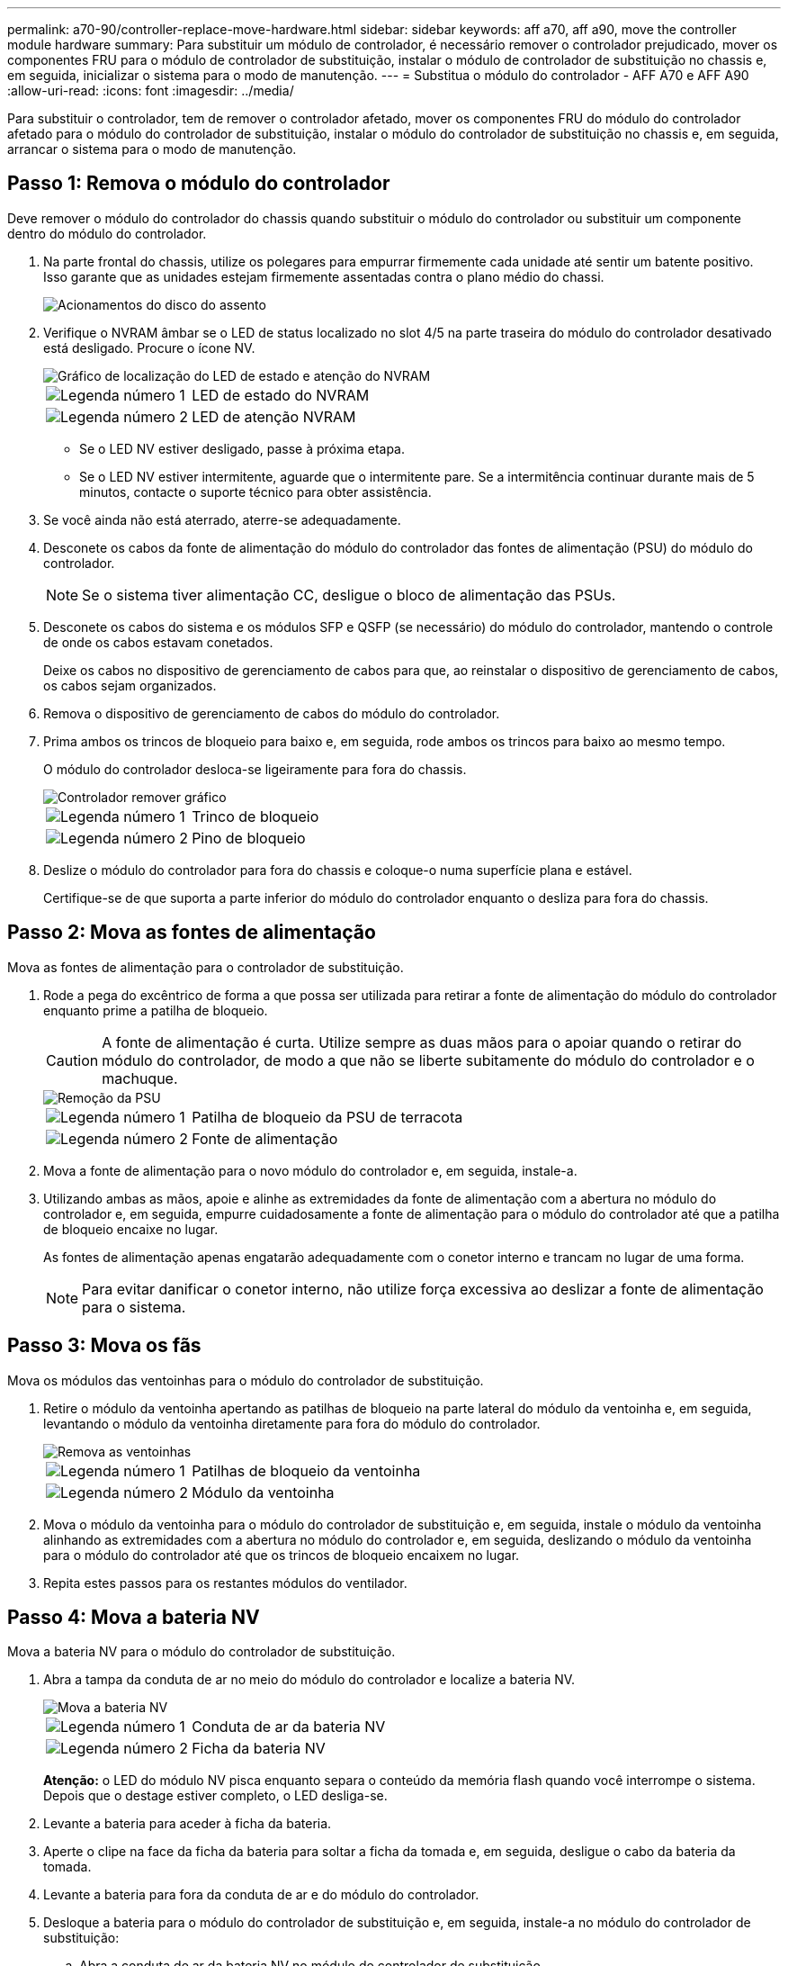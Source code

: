 ---
permalink: a70-90/controller-replace-move-hardware.html 
sidebar: sidebar 
keywords: aff a70, aff a90, move the controller module hardware 
summary: Para substituir um módulo de controlador, é necessário remover o controlador prejudicado, mover os componentes FRU para o módulo de controlador de substituição, instalar o módulo de controlador de substituição no chassis e, em seguida, inicializar o sistema para o modo de manutenção. 
---
= Substitua o módulo do controlador - AFF A70 e AFF A90
:allow-uri-read: 
:icons: font
:imagesdir: ../media/


[role="lead"]
Para substituir o controlador, tem de remover o controlador afetado, mover os componentes FRU do módulo do controlador afetado para o módulo do controlador de substituição, instalar o módulo do controlador de substituição no chassis e, em seguida, arrancar o sistema para o modo de manutenção.



== Passo 1: Remova o módulo do controlador

Deve remover o módulo do controlador do chassis quando substituir o módulo do controlador ou substituir um componente dentro do módulo do controlador.

. Na parte frontal do chassis, utilize os polegares para empurrar firmemente cada unidade até sentir um batente positivo. Isso garante que as unidades estejam firmemente assentadas contra o plano médio do chassi.
+
image::../media/drw_a800_drive_seated_IEOPS-960.svg[Acionamentos do disco do assento]

. Verifique o NVRAM âmbar se o LED de status localizado no slot 4/5 na parte traseira do módulo do controlador desativado está desligado. Procure o ícone NV.
+
image::../media/drw_a1K-70-90_nvram-led_ieops-1463.svg[Gráfico de localização do LED de estado e atenção do NVRAM]

+
[cols="1,4"]
|===


 a| 
image:../media/icon_round_1.png["Legenda número 1"]
 a| 
LED de estado do NVRAM



 a| 
image:../media/icon_round_2.png["Legenda número 2"]
 a| 
LED de atenção NVRAM

|===
+
** Se o LED NV estiver desligado, passe à próxima etapa.
** Se o LED NV estiver intermitente, aguarde que o intermitente pare. Se a intermitência continuar durante mais de 5 minutos, contacte o suporte técnico para obter assistência.


. Se você ainda não está aterrado, aterre-se adequadamente.
. Desconete os cabos da fonte de alimentação do módulo do controlador das fontes de alimentação (PSU) do módulo do controlador.
+

NOTE: Se o sistema tiver alimentação CC, desligue o bloco de alimentação das PSUs.

. Desconete os cabos do sistema e os módulos SFP e QSFP (se necessário) do módulo do controlador, mantendo o controle de onde os cabos estavam conetados.
+
Deixe os cabos no dispositivo de gerenciamento de cabos para que, ao reinstalar o dispositivo de gerenciamento de cabos, os cabos sejam organizados.

. Remova o dispositivo de gerenciamento de cabos do módulo do controlador.
. Prima ambos os trincos de bloqueio para baixo e, em seguida, rode ambos os trincos para baixo ao mesmo tempo.
+
O módulo do controlador desloca-se ligeiramente para fora do chassis.

+
image::../media/drw_a70-90_pcm_remove_replace_ieops-1365.svg[Controlador remover gráfico]

+
[cols="1,4"]
|===


 a| 
image:../media/icon_round_1.png["Legenda número 1"]
 a| 
Trinco de bloqueio



 a| 
image:../media/icon_round_2.png["Legenda número 2"]
 a| 
Pino de bloqueio

|===
. Deslize o módulo do controlador para fora do chassis e coloque-o numa superfície plana e estável.
+
Certifique-se de que suporta a parte inferior do módulo do controlador enquanto o desliza para fora do chassis.





== Passo 2: Mova as fontes de alimentação

Mova as fontes de alimentação para o controlador de substituição.

. Rode a pega do excêntrico de forma a que possa ser utilizada para retirar a fonte de alimentação do módulo do controlador enquanto prime a patilha de bloqueio.
+

CAUTION: A fonte de alimentação é curta. Utilize sempre as duas mãos para o apoiar quando o retirar do módulo do controlador, de modo a que não se liberte subitamente do módulo do controlador e o machuque.

+
image::../media/drw_a70-90_psu_remove_replace_ieops-1368.svg[Remoção da PSU]

+
[cols="1,4"]
|===


 a| 
image::../media/icon_round_1.png[Legenda número 1]
| Patilha de bloqueio da PSU de terracota 


 a| 
image::../media/icon_round_2.png[Legenda número 2]
 a| 
Fonte de alimentação

|===
. Mova a fonte de alimentação para o novo módulo do controlador e, em seguida, instale-a.
. Utilizando ambas as mãos, apoie e alinhe as extremidades da fonte de alimentação com a abertura no módulo do controlador e, em seguida, empurre cuidadosamente a fonte de alimentação para o módulo do controlador até que a patilha de bloqueio encaixe no lugar.
+
As fontes de alimentação apenas engatarão adequadamente com o conetor interno e trancam no lugar de uma forma.

+

NOTE: Para evitar danificar o conetor interno, não utilize força excessiva ao deslizar a fonte de alimentação para o sistema.





== Passo 3: Mova os fãs

Mova os módulos das ventoinhas para o módulo do controlador de substituição.

. Retire o módulo da ventoinha apertando as patilhas de bloqueio na parte lateral do módulo da ventoinha e, em seguida, levantando o módulo da ventoinha diretamente para fora do módulo do controlador.
+
image::../media/drw_a70-90_fan_remove_replace_ieops-1366.svg[Remova as ventoinhas]

+
[cols="1,4"]
|===


 a| 
image::../media/icon_round_1.png[Legenda número 1]
 a| 
Patilhas de bloqueio da ventoinha



 a| 
image::../media/icon_round_2.png[Legenda número 2]
 a| 
Módulo da ventoinha

|===
. Mova o módulo da ventoinha para o módulo do controlador de substituição e, em seguida, instale o módulo da ventoinha alinhando as extremidades com a abertura no módulo do controlador e, em seguida, deslizando o módulo da ventoinha para o módulo do controlador até que os trincos de bloqueio encaixem no lugar.
. Repita estes passos para os restantes módulos do ventilador.




== Passo 4: Mova a bateria NV

Mova a bateria NV para o módulo do controlador de substituição.

. Abra a tampa da conduta de ar no meio do módulo do controlador e localize a bateria NV.
+
image::../media/drw_a70-90_remove_replace_nvmembat_ieops-1369.svg[Mova a bateria NV]

+
[cols="1,4"]
|===


 a| 
image::../media/icon_round_1.png[Legenda número 1]
| Conduta de ar da bateria NV 


 a| 
image::../media/icon_round_2.png[Legenda número 2]
 a| 
Ficha da bateria NV

|===
+
*Atenção:* o LED do módulo NV pisca enquanto separa o conteúdo da memória flash quando você interrompe o sistema. Depois que o destage estiver completo, o LED desliga-se.

. Levante a bateria para aceder à ficha da bateria.
. Aperte o clipe na face da ficha da bateria para soltar a ficha da tomada e, em seguida, desligue o cabo da bateria da tomada.
. Levante a bateria para fora da conduta de ar e do módulo do controlador.
. Desloque a bateria para o módulo do controlador de substituição e, em seguida, instale-a no módulo do controlador de substituição:
+
.. Abra a conduta de ar da bateria NV no módulo do controlador de substituição.
.. Ligue a ficha da bateria à tomada e certifique-se de que a ficha fica fixa.
.. Insira a bateria na ranhura e pressione firmemente a bateria para baixo para se certificar de que está bloqueada no lugar.
.. Feche a conduta de ar da bateria NV.






== Passo 5: Mova os DIMMs do sistema

Mova os DIMMs para o módulo do controlador de substituição.

. Abra a conduta de ar do controlador na parte superior do controlador.
+
.. Insira os dedos nas reentrâncias nas extremidades distantes da conduta de ar.
.. Levante a conduta de ar e rode-a para cima o mais longe possível.


. Localize os DIMMs do sistema na placa-mãe.
+
image::../media/drw_a70_90_dimm_ieops-1513.svg[Mapa de DIMM]

+
[cols="1,4"]
|===


 a| 
image::../media/icon_round_1.png[Legenda número 1]
| DIMM do sistema 
|===
. Observe a orientação do DIMM no soquete para que você possa inserir o DIMM no módulo do controlador de substituição na orientação adequada.
. Ejete o DIMM de seu slot, empurrando lentamente as duas abas do ejetor do DIMM em ambos os lados do DIMM e, em seguida, deslize o DIMM para fora do slot.
+

NOTE: Segure cuidadosamente o DIMM pelas bordas para evitar a pressão nos componentes da placa de circuito DIMM.

. Localize o slot no módulo do controlador de substituição onde você está instalando o DIMM.
. Insira o DIMM diretamente no slot.
+
O DIMM encaixa firmemente no slot, mas deve entrar facilmente. Caso contrário, realinhar o DIMM com o slot e reinseri-lo.

+

NOTE: Inspecione visualmente o DIMM para verificar se ele está alinhado uniformemente e totalmente inserido no slot.

. Empurre com cuidado, mas firmemente, na borda superior do DIMM até que as abas do ejetor se encaixem no lugar sobre os entalhes nas extremidades do DIMM.
. Repita estas etapas para os DIMMs restantes.
. Feche a conduta de ar do controlador.




== Passo 6: Mova os módulos de e/S.

Mova os módulos de e/S para o módulo do controlador de substituição.

image::../media/drw_a70_90_io_remove_replace_ieops-1532.svg[Remova o módulo de e/S.]

[cols="1,4"]
|===


 a| 
image::../media/icon_round_1.png[Legenda número 1]
| Alavanca do came do módulo de e/S. 
|===
. Desconete qualquer cabeamento do módulo de e/S de destino.
+
Certifique-se de etiquetar os cabos para que saiba de onde vieram.

. Rode o ARM de gestão de cabos para baixo puxando os botões no interior do ARM de gestão de cabos e rodando-o para baixo.
. Retire os módulos de e/S do módulo do controlador:
+
.. Prima o botão de engate do came do módulo de e/S alvo.
.. Rode o trinco do excêntrico para baixo o mais longe possível. Para módulos horizontais, gire o came para longe do módulo o mais longe possível.
.. Retire o módulo do módulo do controlador encaixando o dedo na abertura da alavanca do came e puxando o módulo para fora do módulo do controlador.
+
Certifique-se de manter o controle de qual slot o módulo de e/S estava.

.. Instale o módulo de e/S de substituição no módulo do controlador de substituição, deslizando suavemente o módulo de e/S para a ranhura até que o trinco do excêntrico de e/S comece a engatar com o pino do excêntrico de e/S e, em seguida, empurre o trinco do excêntrico de e/S totalmente para cima para bloquear o módulo no devido lugar.


. Repita estas etapas para mover os módulos de e/S restantes, exceto os módulos nos slots 6 e 7, para o módulo do controlador de substituição.
+

NOTE: Para mover os módulos de e/S dos slots 6 e 7, você deve mover o transportador que contém esses módulos de e/S do módulo do controlador prejudicado para o módulo do controlador de substituição.

. Mova o transportador que contém os módulos de e/S nos slots 6 e 7 para o módulo de controlador de substituição:
+
.. Prima o botão na pega mais direita na pega do suporte. ..deslize o transportador para fora do módulo do controlador afetado, insira-o no módulo do controlador de substituição na mesma posição que estava no módulo do controlador desativado.
.. Empurre cuidadosamente o suporte até ao módulo do controlador de substituição até este encaixar no devido lugar.






== Passo 7: Mova o módulo Gerenciamento do sistema

Desloque o módulo de gestão do sistema para o módulo do controlador de substituição.

image::../media/drw_a70-90_sys-mgmt_replace_ieops-1373.svg[Substitua o módulo de gestão do sistema]

[cols="1,4"]
|===


 a| 
image::../media/icon_round_1.png[Legenda número 1]
 a| 
Trinco do excêntrico do módulo de gestão do sistema



 a| 
image::../media/icon_round_2.png[Legenda número 2]
 a| 
Botão de bloqueio do suporte de arranque



 a| 
image::../media/icon_round_3.png[Legenda número 3]
 a| 
Módulo de gestão do sistema de substituição

|===
. Retire o módulo de gestão do sistema do módulo do controlador afetado:
+
.. Prima o botão do came de gestão do sistema.
.. Rode a alavanca do excêntrico totalmente para baixo.
.. Coloque o dedo na alavanca do came e puxe o módulo diretamente para fora do sistema.


. Instale o módulo de gestão do sistema no módulo do controlador de substituição no mesmo slot em que estava no módulo do controlador desativado:
+
.. Alinhe as extremidades do módulo de gestão do sistema com a abertura do sistema e empurre-o cuidadosamente para dentro do módulo do controlador.
.. Deslize cuidadosamente o módulo para dentro da ranhura até que o trinco do excêntrico comece a engatar com o pino do excêntrico de e/S e, em seguida, rode o trinco do excêntrico totalmente para cima para bloquear o módulo no devido lugar.






== Passo 8: Mova o módulo NVRAM

Mova o módulo NVRAM para o módulo do controlador de substituição.

image::../media/drw_a70-90_nvram12_remove_replace_ieops-1370.svg[Remova o módulo NVRAM12 e os DIMMs]

[cols="1,4"]
|===


 a| 
image:../media/icon_round_1.png["Legenda número 1"]
 a| 
Botão de bloqueio do came



 a| 
image:../media/icon_round_2.png["Legenda número 2"]
 a| 
Guia de travamento do DIMM

|===
. Retire o módulo NVRAM do módulo do controlador desativado:
+
.. Prima o botão do trinco do excêntrico.
+
O botão do came afasta-se do chassis.

.. Rode o trinco do excêntrico o mais longe possível.
.. Remova o módulo NVRAM do compartimento prendendo o dedo na abertura da alavanca do came e puxando o módulo para fora do compartimento.


. Instale o módulo NVRAM na ranhura 4/5 do módulo do controlador de substituição:
+
.. Alinhe o módulo com as extremidades da abertura do chassis na ranhura 4/5.
.. Deslize cuidadosamente o módulo para dentro da ranhura e, em seguida, empurre o trinco do came totalmente para cima para bloquear o módulo no lugar.






== Passo 9: Instale o módulo do controlador

Reinstale o módulo do controlador e reinicie-o.

. Certifique-se de que a conduta de ar está completamente fechada, rodando-a até onde for.
+
Ele deve estar alinhado com a chapa metálica do módulo do controlador.

. Alinhe a extremidade do módulo do controlador com a abertura no chassis e, em seguida, empurre cuidadosamente o módulo do controlador até meio do sistema.
+

NOTE: Não introduza completamente o módulo do controlador no chassis até ser instruído a fazê-lo.

. Reinstale o ARM de gerenciamento de cabos, se removido, mas não reconete nenhum cabo ao controlador de substituição.
. Conete o cabo do console à porta do console do módulo do controlador de substituição e reconete-o ao laptop para que ele receba mensagens do console quando ele for reinicializado. O controlador de substituição recebe energia do controlador em estado de funcionamento e começa a reiniciar assim que estiver completamente encaixado no chassis.
. Conclua a reinstalação do módulo do controlador:
+
.. Empurre firmemente o módulo do controlador para dentro do chassi até que ele atenda ao plano médio e esteja totalmente assentado.
+
Os trincos de bloqueio sobem quando o módulo do controlador está totalmente assente.

+

NOTE: Não utilize força excessiva ao deslizar o módulo do controlador para dentro do chassis para evitar danificar os conetores.

.. Rode os trincos de bloqueio para cima, para a posição de bloqueio.


+

NOTE: O controlador inicializa no prompt Loader assim que ele estiver totalmente assentado.

. No prompt Loader, digite `show date` para exibir a data e a hora no controlador de substituição. A data e a hora estão em GMT.
+

NOTE: A hora apresentada é hora local nem sempre GMT e é apresentada no modo 24hrD.

. Defina a hora atual em GMT com o `set time hh:mm:ss` comando. Você pode obter o GMT atual do nó do parceiro o comando 'date -u'.
. Recable o sistema de armazenamento, conforme necessário.
+
Se você removeu os transcetores (QSFPs ou SFPs), lembre-se de reinstalá-los se estiver usando cabos de fibra ótica.

. Conete os cabos de alimentação às fontes de alimentação.
+

NOTE: Se você tiver fontes de alimentação CC, reconete o bloco de alimentação às fontes de alimentação depois que o módulo do controlador estiver totalmente encaixado no chassi.


